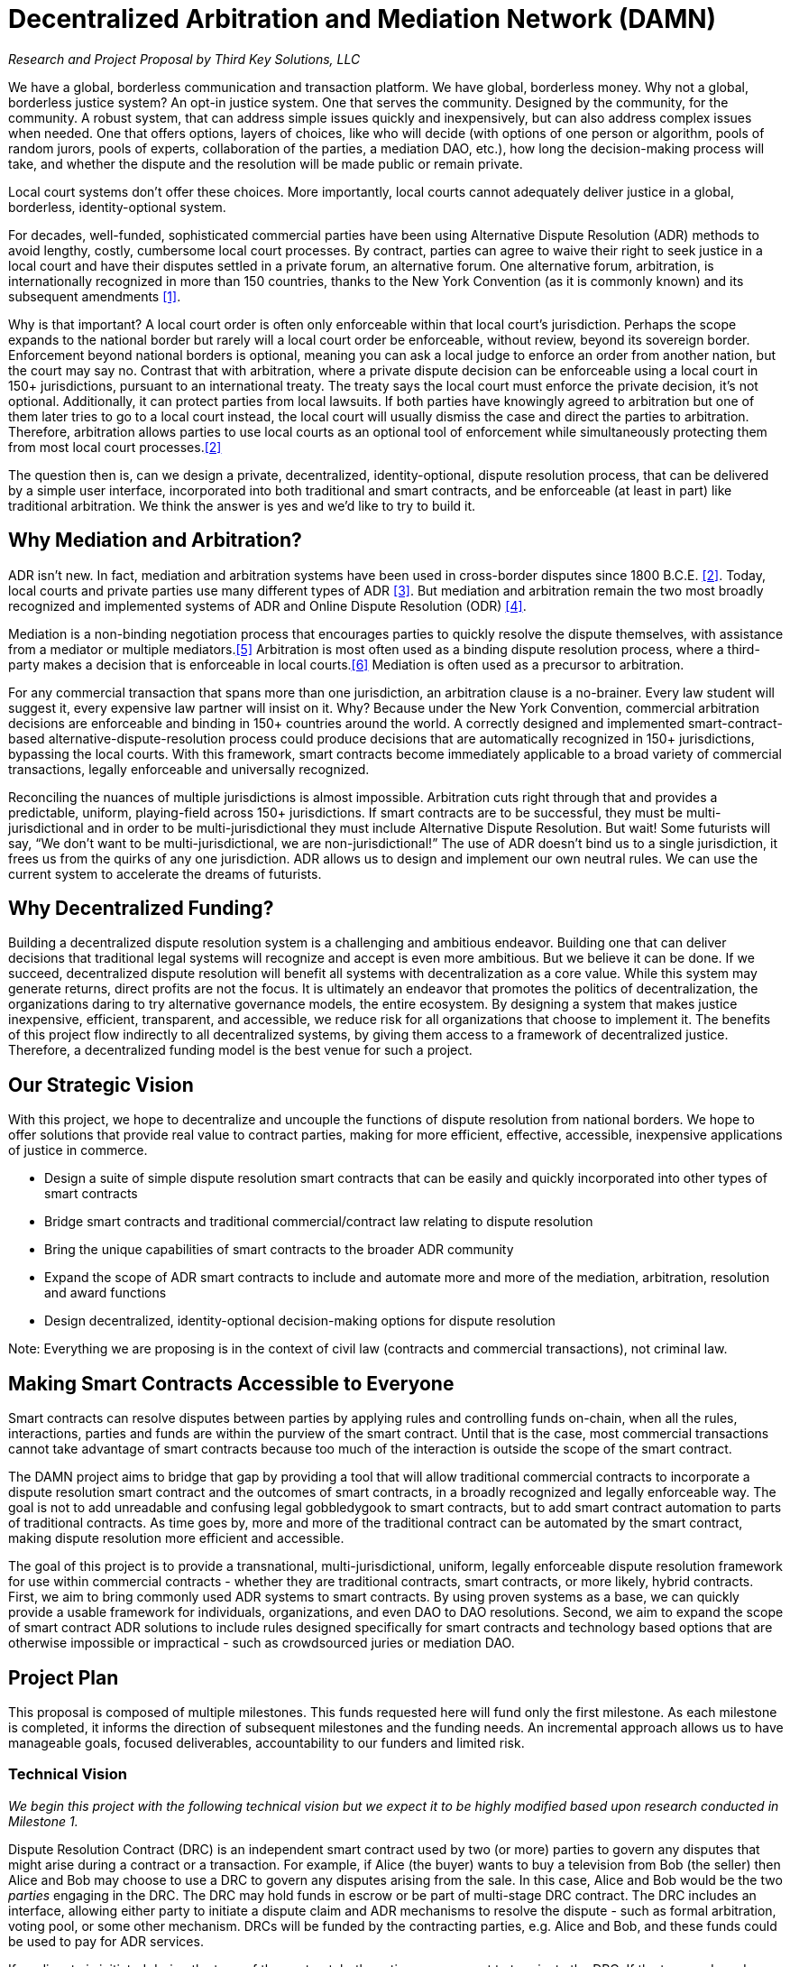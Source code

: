 = Decentralized Arbitration and Mediation Network (DAMN)

_Research and Project Proposal by Third Key Solutions, LLC_

We have a global, borderless communication and transaction platform. We have global, borderless money. Why not a global, borderless justice system? An opt-in justice system. One that serves the community. Designed by the community, for the community. A robust system, that can address simple issues quickly and inexpensively, but can also address complex issues when needed. One that offers options, layers of choices, like who will decide (with options of one person or algorithm, pools of random jurors, pools of experts, collaboration of the parties, a mediation DAO, etc.), how long the decision-making process will take, and whether the dispute and the resolution will be made public or remain private.

Local court systems don’t offer these choices. More importantly, local courts cannot adequately deliver justice in a global, borderless, identity-optional system.

For decades, well-funded, sophisticated commercial parties have been using Alternative Dispute Resolution (ADR) methods to avoid lengthy, costly, cumbersome local court processes. By contract, parties can agree to waive their right to seek justice in a local court and have their disputes settled in a private forum, an alternative forum. One alternative forum, arbitration, is internationally recognized in more than 150 countries, thanks to the New York Convention (as it is commonly known) and its subsequent amendments <<1>>.

Why is that important? A local court order is often only enforceable within that local court’s jurisdiction. Perhaps the scope expands to the national border but rarely will a local court order be enforceable, without review, beyond its sovereign border. Enforcement beyond national borders is optional, meaning you can ask a local judge to enforce an order from another nation, but the court may say no. Contrast that with arbitration, where a private dispute decision can be enforceable using a local court in 150+ jurisdictions, pursuant to an international treaty. The treaty says the local court must enforce the private decision, it’s not optional. Additionally, it can protect parties from local lawsuits. If both parties have knowingly agreed to arbitration but one of them later tries to go to a local court instead, the local court will usually dismiss the case and direct the parties to arbitration. Therefore, arbitration allows parties to use local courts as an optional tool of enforcement while simultaneously protecting them from most local court processes.<<2>>

The question then is, can we design a private, decentralized, identity-optional, dispute resolution process, that can be delivered by a simple user interface, incorporated into both traditional and smart contracts, and be enforceable (at least in part) like traditional arbitration. We think the answer is yes and we’d like to try to build it.

== Why Mediation and Arbitration?

ADR isn’t new. In fact, mediation and arbitration systems have been used in cross-border disputes since 1800 B.C.E. <<2>>. Today, local courts and private parties use many different types of ADR <<3>>. But mediation and arbitration remain the two most broadly recognized and implemented systems of ADR and Online Dispute Resolution (ODR) <<4>>.

Mediation is a non-binding negotiation process that encourages parties to quickly resolve the dispute themselves, with assistance from a mediator or multiple mediators.<<5>> Arbitration is most often used as a binding dispute resolution process, where a third-party makes a decision that is enforceable in local courts.<<6>> Mediation is often used as a precursor to arbitration.

For any commercial transaction that spans more than one jurisdiction, an arbitration clause is a no-brainer. Every law student will suggest it, every expensive law partner will insist on it. Why? Because under the New York Convention, commercial arbitration decisions are enforceable and binding in 150+ countries around the world. A correctly designed and implemented smart-contract-based alternative-dispute-resolution process could produce decisions that are automatically recognized in 150+ jurisdictions, bypassing the local courts. With this framework, smart contracts become immediately applicable to a broad variety of commercial transactions, legally enforceable and universally recognized.

Reconciling the nuances of multiple jurisdictions is almost impossible. Arbitration cuts right through that and provides a predictable, uniform, playing-field across 150+ jurisdictions. If smart contracts are to be successful, they must be multi-jurisdictional and in order to be multi-jurisdictional they must include Alternative Dispute Resolution. But wait! Some futurists will say, “We don’t want to be multi-jurisdictional, we are non-jurisdictional!” The use of ADR doesn’t bind us to a single jurisdiction, it frees us from the quirks of any one jurisdiction. ADR allows us to design and implement our own neutral rules. We can use the current system to accelerate the dreams of futurists.

== Why Decentralized Funding?

Building a decentralized dispute resolution system is a challenging and ambitious endeavor. Building one that can deliver decisions that traditional legal systems will recognize and accept is even more ambitious. But we believe it can be done. If we succeed, decentralized dispute resolution will benefit all systems with decentralization as a core value. While this system may generate returns, direct profits are not the focus. It is ultimately an endeavor that promotes the politics of decentralization, the organizations daring to try alternative governance models, the entire ecosystem. By designing a system that makes justice inexpensive, efficient, transparent, and accessible, we reduce risk for all organizations that choose to implement it. The benefits of this project flow indirectly to all decentralized systems, by giving them access to a framework of decentralized justice. Therefore, a decentralized funding model is the best venue for such a project.

== Our Strategic Vision

With this project, we hope to decentralize and uncouple the functions of dispute resolution from national borders. We hope to offer solutions that provide real value to contract parties, making for more efficient, effective, accessible, inexpensive applications of justice in commerce.

* Design a suite of simple dispute resolution smart contracts that can be easily and quickly incorporated into other types of smart contracts
* Bridge smart contracts and traditional commercial/contract law relating to dispute resolution
* Bring the unique capabilities of smart contracts to the broader ADR community
* Expand the scope of ADR smart contracts to include and automate more and more of the mediation, arbitration, resolution and award functions
* Design decentralized, identity-optional decision-making options for dispute resolution

Note: Everything we are proposing is in the context of civil law (contracts and commercial transactions), not criminal law.

== Making Smart Contracts Accessible to Everyone

Smart contracts can resolve disputes between parties by applying rules and controlling funds on-chain, when all the rules, interactions, parties and funds are within the purview of the smart contract. Until that is the case, most commercial transactions cannot take advantage of smart contracts because too much of the interaction is outside the scope of the smart contract.

The DAMN project aims to bridge that gap by providing a tool that will allow traditional commercial contracts to incorporate a dispute resolution smart contract and the outcomes of smart contracts, in a broadly recognized and legally enforceable way. The goal is not to add unreadable and confusing legal gobbledygook to smart contracts, but to add smart contract automation to parts of traditional contracts. As time goes by, more and more of the traditional contract can be automated by the smart contract, making dispute resolution more efficient and accessible.

The goal of this project is to provide a transnational, multi-jurisdictional, uniform, legally enforceable dispute resolution framework for use within commercial contracts - whether they are traditional contracts, smart contracts, or more likely, hybrid contracts. First, we aim to bring commonly used ADR systems to smart contracts. By using proven systems as a base, we can quickly provide a usable framework for individuals, organizations, and even DAO to DAO resolutions. Second, we aim to expand the scope of smart contract ADR solutions to include rules designed specifically for smart contracts and technology based options that are otherwise impossible or impractical - such as crowdsourced juries or mediation DAO.

== Project Plan

This proposal is composed of multiple milestones. This funds requested here will fund only the first milestone. As each milestone is completed, it informs the direction of subsequent milestones and the funding needs. An incremental approach allows us to have manageable goals, focused deliverables, accountability to our funders and limited risk.

=== Technical Vision
_We begin this project with the following technical vision but we expect it to be highly modified based upon research conducted in Milestone 1._

Dispute Resolution Contract (DRC) is an independent smart contract used by two (or more) parties to govern any disputes that might arise during a contract or a transaction. For example, if Alice (the buyer) wants to buy a television from Bob (the seller) then Alice and Bob may choose to use a DRC to govern any disputes arising from the sale. In this case, Alice and Bob would be the two _parties_ engaging in the DRC. The DRC may hold funds in escrow or be part of multi-stage DRC contract. The DRC includes an interface, allowing either party to initiate a dispute claim and ADR mechanisms to resolve the dispute - such as formal arbitration, voting pool, or some other mechanism. DRCs will be funded by the contracting parties, e.g. Alice and Bob, and these funds could be used to pay for ADR services.

If no dispute is initiated during the term of the contract, both parties may consent to terminate the DRC. If the term ends and neither party has initiated a dispute, the DRC will terminate itself after a legally reasonable time.

Complex projects involving multiple milestones may choose to either use a single DRC per milestone or a more complex multi-stage DRC for the entire project. DRCs may be customized for specific types of contracts, such as a no-escrow service based DRC, product sale with escrow DRC, or by type of ADR such as a mediation with pool voting DRC, or a binding arbitration DRC. Most DRCs will use third parties to provide the ADR services.

Ultimately we envision DAMN running as a DAO offering a diverse range of DRC contracts, an interface for launching them, and a registry of entities providing ADR services. If the project is successful, we expect there will be multiple DAOs offering DRC services throughout the smart contract ecosystem.

=== Milestone 1 - Initial Legal and Systems Research

We propose a short-term research grant (3 months) to _evaluate existing alternative dispute resolution systems (mediation, arbitration, and possibly others) from the perspective of their use in smart contracts and DAOs_. The aim of this open source research project is to identify the most promising legal structures that can be used to bridge smart contracts and traditional commercial contracts.

==== Milestone 1 - Deliverable

The deliverable of this project is in two parts:

(1) a research report (document) outlining the most common ADR and ODR systems and evaluating their applicability for use in smart contracts and DAOs. The report will include analysis, recommendations, citations/bibliography, and next steps. This research report will be published under an open license (CC-BY-SA <<7>>).

(2) an accounting report of all funds used in this milestone

==== Milestone 1 - Timeframe
Approximately three months from funding to deliverable

==== Milestone 1 - Budget

Note: Most of the expenses of this project will be incurred in USD, the budget is therefore priced in USD. Funds awarded to this proposal will be converted as needed to ETH, BTC or USD for payment of expenses.

.Budget
[cols="n,>e,m”,options="footer"]
|==========================
| Legal Expert Consulting | $18,000
| Technical Expert Consulting | $6,000
| Training Expenses | $6,000
| *Total* | *$30,000*
|==========================

Legal Expert :: Funding to allow one or more legal experts to be focused on the delivery of this project. The funds will be used for salary and business-related expenses.

Technical Expert :: Funding to allow one or more technical experts to provide part-time advisory services to the legal expert. The funds will be used for salary and business-related expenses.

Training Expenses :: Short course trainings by accredited organizations, universities or widely recognized ADR institutions in the rules, frameworks and processes of ADR. Additional training will rapidly equip the lead Legal Expert with the necessary and current knowledge to evaluate different ADR frameworks. Training will also offer opportunities to engage with ADR subject-matter experts and engage those outside our community.

Note: The budget may be modified in order to adapt to changing circumstances or better allocate funds. It does not represent a commitment but rather a plan.


==== Milestone 1 - Funding Request

$30,000 USD.


==== Milestone 2 - Tentative Deliverable

A DRC prototype contract that allows third parties to offer basic mediation and/or escrow services to participants.

Note: We will be building software, not offering ADR services. We expect other providers to offer these services through this software.

==== Milestone 2 - Tentative Timeframe

To be determined during milestone 1 and subject of a new proposal

==== Milestone 2 - Tentative Funding Request

To be determined during phase 1 and subject of a new proposal: estimated $50,000 - $150,000 USD

==== Milestone 2 - Tentative Team

The budget for the second proposal will include funding for one more of each of the following Legal Expert, Technical Expert, Solidity Developer(s), UI/UX Designer(s) and Security Expert/Audit.

== Accountability and Transparency of Funding

Funds will be held according to the rules of the funding platform. Ideally, the funds will be held in a multi-signature address in BTC or ETH and distributed according to a schedule. We will provide a public accounting report for all funds consumed in Milestone 1. The funding contract signatories will be Pamela Morgan and Andreas M. Antonopoulos. Funds will be converted to ETH, BTC and USD as necessary to execute on the deliverables.

== Licensing

All deliverables from this project will be licensed under open source licenses. Documentation and media will be licensed under Creative Commons Attribution Share-Alike (CC-BY-SA <<7>>). Software will be licensed Lesser GNU Public License (LGPL) v3 <<8>> (same as theDAO code).

== Future Plans

The fulfillment of the strategic vision outlined in this proposal will allow:

* Modular development of discrete smart contracts that provide specific ADR services to individuals, organizations, and communities, by way of agreement in traditional or smart contracts.
* Mediation and/or Arbitration via voting pools, community justice, or special purpose DAO
* Mediation and/or Arbitration via domain experts (real estate, art, commerce, manufacturing)
* Mediation and/or Arbitration with “mock jury” drawn randomly from a pool
* Online arbitration that produces binding awards
* Automated escrow, surety bonds, fidelity bonds and other risk mitigation systems
* Public or private resolution of disputes
* Template contract clauses to be included in traditional commercial contracts; Opt-in agreement to be included in smart commercial contracts
* Contract generators for the most common commercial transactions (service, product etc)


== Team

This proposal is submitted and will be managed by Third Key Solutions LLC (https://www.thirdkey.solutions/), under the management of Pamela Morgan (CEO).

Third Key Solutions designs solutions for corporate governance and individual security. We are focused on applying multi-signature and smart-contract technology to solve real-life problems, in bitcoin, ethereum and across the crypto-currency space. Third Key Solutions has repeatedly received requests for mediation, arbitration, and escrow. Lacking a decentralized and open platform to deliver these services, we have so far declined to engage. We need a DAMN solution! With expertise spanning both technology and law, Third Key Solutions is perfectly positioned to implement this proposal. Our desire to solve this problem is motivated in the best tradition of open-source: “scratch your own itch” <<9>>.

Pamela Morgan :: Pamela is an entrepreneur, attorney and educator with degrees in Small Business Management, Business Administration with a concentration in Computer Programming, and Law. She began focusing her law practice on bitcoin and cryptocurrencies in early 2014. She is a widely respected authority on multi-signature governance and legal innovation with cryptocurrencies. She has been publicly advocating for the use of smart contracts and ADR, combined, since 2014. To date, she has completed three International Commercial Arbitration continuing legal education courses and one Mediation course. Pamela will be the lead Legal Expert in this proposal.

Andreas M. Antonopoulos :: Andreas is a technologist and entrepreneur who has become one of the most well-known and well-respected figures in bitcoin and the broader crypto-currency space. Andreas is the author of “Mastering Bitcoin”, widely considered the best technical guide to bitcoin. With more than 20 years experience in security and distributed systems, he is responsible for technology strategy, security operations and security consulting at Third Key Solutions. Andreas will be the lead Technical Expert in this proposal.

During Milestone 1 we hope to identify additional team members to work with us to implement the strategic vision. These include additional Legal and ADR Experts, additional Technical Experts, Solidity Developer(s), UI/UX Designer(s) and Security Expert(s)/Audit.

== Collaboration

This project will invite public participation and voluntary collaboration. Project activity will occur on public forums and open platforms, such as Github, reddit, etc.


== Further Reading
[[[1]]] Wikipedia, “Convention on the Recognition and Enforcement of Foreign Arbitral Awards” https://en.wikipedia.org/wiki/Convention_on_the_Recognition_and_Enforcement_of_Foreign_Arbitral_Awards

[[[2]]] These are broad statements and readers should be aware that once a local court is involved they may find reasons to circumvent the arbitration contract if, for example, the parties didn't know they were agreeing to arbitration. Additionally, if the arbitration is not conducted properly, according to the requirements of international arbitration law, the award can be disregarded and the parties may be subject to that or another court's jurisdiction.

[[[2]]] Wikipedia, “Alternative Dispute Resolution”
https://en.wikipedia.org/wiki/Alternative_dispute_resolution

[[[3]]] J. Barret, Association of Conflict Resolution, "A History of Alternative Dispute Resolution" http://www.adr.gov/events/2009/may7-2009-materials-history.pdf

[[[4]]] Legal Information Institute, Cornell University, “Alternative Dispute Resolution” https://www.law.cornell.edu/wex/alternative_dispute_resolution

[[[5]]] Legal Information Institute, Cornell University, “Mediation”
https://www.law.cornell.edu/wex/mediation

[[[6]]] Legal Information Institute, Cornell University, “Arbitration”
https://www.law.cornell.edu/wex/arbitration

[[[7]]] Creative Commons Attribution-ShareAlike 4.0 International License http://creativecommons.org/licenses/by-sa/4.0/

[[[8]]] GNU Lesser General Public License v3.0 http://choosealicense.com/licenses/lgpl-3.0/

[[[9]]] Scratch Your Own Itch, From “The Cathedral and the Bazaar” http://www.catb.org/esr/writings/homesteading/cathedral-bazaar/ar01s02.html
